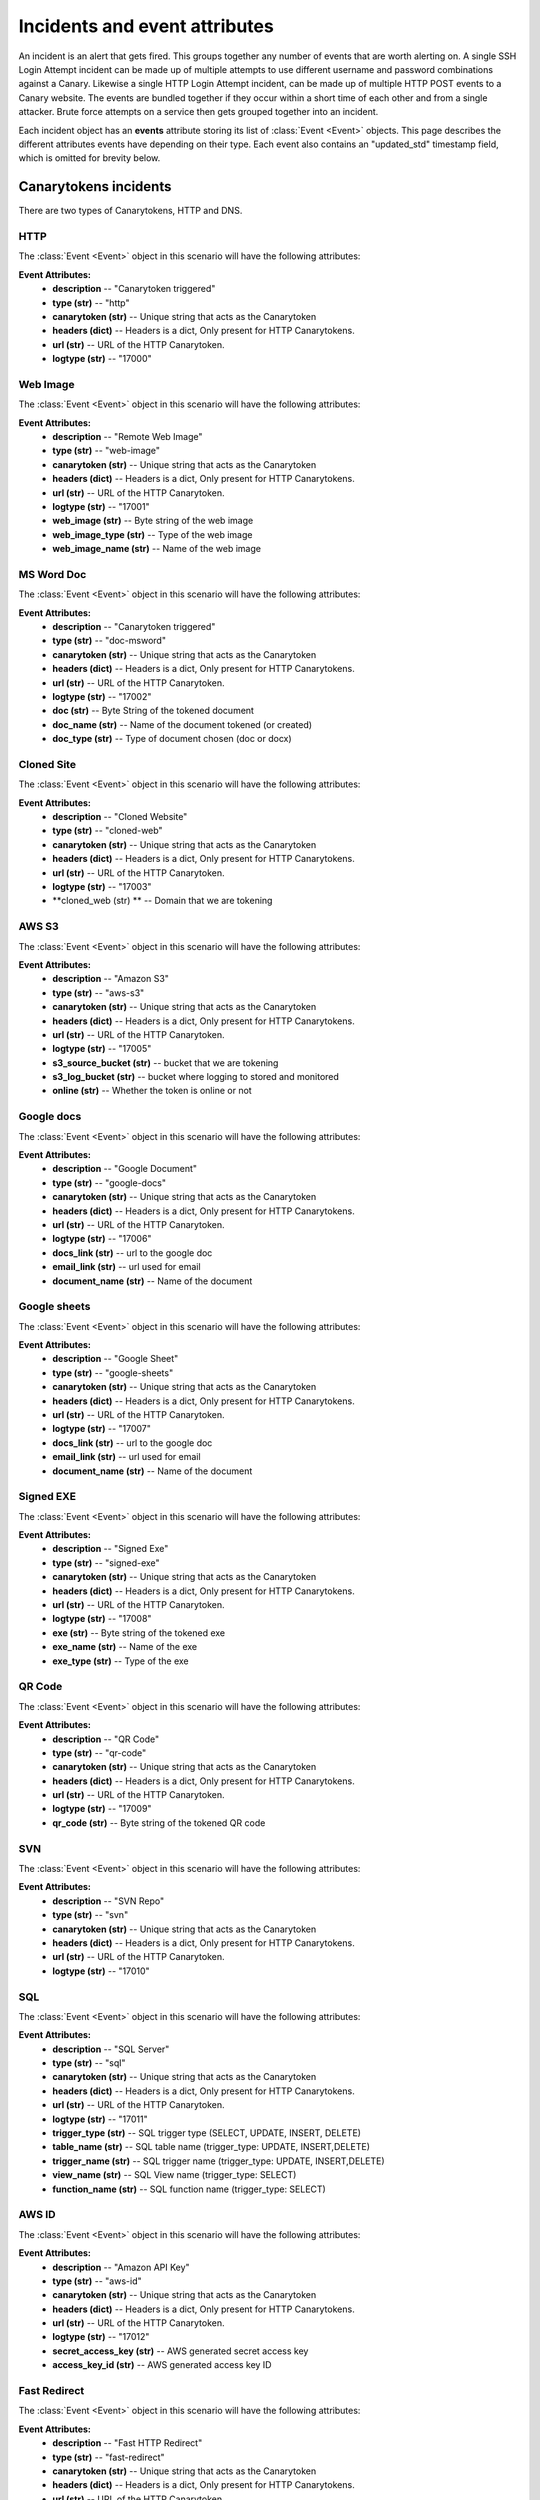 .. _incidents-events-ref:

Incidents and event attributes
********************************

An incident is an alert that gets fired. This groups together any number of events that are worth alerting on. A single SSH Login Attempt incident can be made up of multiple attempts to use different username and password combinations against a Canary. Likewise a single HTTP Login Attempt incident, can be made up of multiple HTTP POST events to a Canary website. The events are bundled together if they occur within a short time of each other and from a single attacker. Brute force attempts on a service then gets grouped together into an incident.

Each incident object has an **events** attribute storing its list of :class:`Event <Event>` objects. This page describes the different attributes events have depending on their type. Each event also contains an "updated_std" timestamp field, which is omitted for brevity below.


Canarytokens incidents
======================

There are two types of Canarytokens, HTTP and DNS.

HTTP
----

The :class:`Event <Event>` object in this scenario will have the following attributes:

**Event Attributes:**
    - **description** -- "Canarytoken triggered"
    - **type (str)** -- "http"
    - **canarytoken (str)** -- Unique string that acts as the Canarytoken
    - **headers (dict)** -- Headers is a dict, Only present for HTTP Canarytokens.
    - **url (str)** -- URL of the HTTP Canarytoken.
    - **logtype (str)** -- "17000"

Web Image
---------

The :class:`Event <Event>` object in this scenario will have the following attributes:

**Event Attributes:**
    - **description** -- "Remote Web Image"
    - **type (str)** -- "web-image"
    - **canarytoken (str)** -- Unique string that acts as the Canarytoken
    - **headers (dict)** -- Headers is a dict, Only present for HTTP Canarytokens.
    - **url (str)** -- URL of the HTTP Canarytoken.
    - **logtype (str)** -- "17001"
    - **web_image (str)** -- Byte string of the web image
    - **web_image_type (str)** -- Type of the web image
    - **web_image_name (str)** -- Name of the web image

MS Word Doc
-----------

The :class:`Event <Event>` object in this scenario will have the following attributes:

**Event Attributes:**
    - **description** -- "Canarytoken triggered"
    - **type (str)** -- "doc-msword"
    - **canarytoken (str)** -- Unique string that acts as the Canarytoken
    - **headers (dict)** -- Headers is a dict, Only present for HTTP Canarytokens.
    - **url (str)** -- URL of the HTTP Canarytoken.
    - **logtype (str)** -- "17002"
    - **doc (str)** -- Byte String of the tokened document 
    - **doc_name (str)** -- Name of the document tokened (or created)
    - **doc_type (str)** -- Type of document chosen (doc or docx)

Cloned Site
-----------

The :class:`Event <Event>` object in this scenario will have the following attributes:

**Event Attributes:**
    - **description** -- "Cloned Website"
    - **type (str)** -- "cloned-web"
    - **canarytoken (str)** -- Unique string that acts as the Canarytoken
    - **headers (dict)** -- Headers is a dict, Only present for HTTP Canarytokens.
    - **url (str)** -- URL of the HTTP Canarytoken.
    - **logtype (str)** -- "17003"
    - **cloned_web (str) ** -- Domain that we are tokening

AWS S3
------

The :class:`Event <Event>` object in this scenario will have the following attributes:

**Event Attributes:**
    - **description** -- "Amazon S3"
    - **type (str)** -- "aws-s3"
    - **canarytoken (str)** -- Unique string that acts as the Canarytoken
    - **headers (dict)** -- Headers is a dict, Only present for HTTP Canarytokens.
    - **url (str)** -- URL of the HTTP Canarytoken.
    - **logtype (str)** -- "17005"
    - **s3_source_bucket (str)** -- bucket that we are tokening
    - **s3_log_bucket (str)** -- bucket where logging to stored and monitored
    - **online (str)** -- Whether the token is online or not

Google docs
-----------

The :class:`Event <Event>` object in this scenario will have the following attributes:

**Event Attributes:**
    - **description** -- "Google Document"
    - **type (str)** -- "google-docs"
    - **canarytoken (str)** -- Unique string that acts as the Canarytoken
    - **headers (dict)** -- Headers is a dict, Only present for HTTP Canarytokens.
    - **url (str)** -- URL of the HTTP Canarytoken.
    - **logtype (str)** -- "17006"
    - **docs_link (str)** -- url to the google doc
    - **email_link (str)** -- url used for email
    - **document_name (str)** -- Name of the document

Google sheets
-------------

The :class:`Event <Event>` object in this scenario will have the following attributes:

**Event Attributes:**
    - **description** -- "Google Sheet"
    - **type (str)** -- "google-sheets"
    - **canarytoken (str)** -- Unique string that acts as the Canarytoken
    - **headers (dict)** -- Headers is a dict, Only present for HTTP Canarytokens.
    - **url (str)** -- URL of the HTTP Canarytoken.
    - **logtype (str)** -- "17007"
    - **docs_link (str)** -- url to the google doc
    - **email_link (str)** -- url used for email
    - **document_name (str)** -- Name of the document

Signed EXE
----------

The :class:`Event <Event>` object in this scenario will have the following attributes:

**Event Attributes:**
    - **description** -- "Signed Exe"
    - **type (str)** -- "signed-exe"
    - **canarytoken (str)** -- Unique string that acts as the Canarytoken
    - **headers (dict)** -- Headers is a dict, Only present for HTTP Canarytokens.
    - **url (str)** -- URL of the HTTP Canarytoken.
    - **logtype (str)** -- "17008"
    - **exe (str)** -- Byte string of the tokened exe
    - **exe_name (str)** -- Name of the exe
    - **exe_type (str)** -- Type of the exe

QR Code
-------

The :class:`Event <Event>` object in this scenario will have the following attributes:

**Event Attributes:**
    - **description** -- "QR Code"
    - **type (str)** -- "qr-code"
    - **canarytoken (str)** -- Unique string that acts as the Canarytoken
    - **headers (dict)** -- Headers is a dict, Only present for HTTP Canarytokens.
    - **url (str)** -- URL of the HTTP Canarytoken.
    - **logtype (str)** -- "17009"
    - **qr_code (str)** -- Byte string of the tokened QR code

SVN
---

The :class:`Event <Event>` object in this scenario will have the following attributes:

**Event Attributes:**
    - **description** -- "SVN Repo"
    - **type (str)** -- "svn"
    - **canarytoken (str)** -- Unique string that acts as the Canarytoken
    - **headers (dict)** -- Headers is a dict, Only present for HTTP Canarytokens.
    - **url (str)** -- URL of the HTTP Canarytoken.
    - **logtype (str)** -- "17010"

SQL
---

The :class:`Event <Event>` object in this scenario will have the following attributes:

**Event Attributes:**
    - **description** -- "SQL Server"
    - **type (str)** -- "sql"
    - **canarytoken (str)** -- Unique string that acts as the Canarytoken
    - **headers (dict)** -- Headers is a dict, Only present for HTTP Canarytokens.
    - **url (str)** -- URL of the HTTP Canarytoken.
    - **logtype (str)** -- "17011"
    - **trigger_type (str)** -- SQL trigger type (SELECT, UPDATE, INSERT, DELETE)
    - **table_name (str)** -- SQL table name (trigger_type: UPDATE, INSERT,DELETE)
    - **trigger_name (str)** -- SQL trigger name (trigger_type: UPDATE, INSERT,DELETE)
    - **view_name (str)** -- SQL View name (trigger_type: SELECT)
    - **function_name (str)** -- SQL function name (trigger_type: SELECT)

AWS ID
------

The :class:`Event <Event>` object in this scenario will have the following attributes:

**Event Attributes:**
    - **description** -- "Amazon API Key"
    - **type (str)** -- "aws-id"
    - **canarytoken (str)** -- Unique string that acts as the Canarytoken
    - **headers (dict)** -- Headers is a dict, Only present for HTTP Canarytokens.
    - **url (str)** -- URL of the HTTP Canarytoken.
    - **logtype (str)** -- "17012"
    - **secret_access_key (str)** -- AWS generated secret access key
    - **access_key_id (str)** -- AWS generated access key ID

Fast Redirect
-------------

The :class:`Event <Event>` object in this scenario will have the following attributes:

**Event Attributes:**
    - **description** -- "Fast HTTP Redirect"
    - **type (str)** -- "fast-redirect"
    - **canarytoken (str)** -- Unique string that acts as the Canarytoken
    - **headers (dict)** -- Headers is a dict, Only present for HTTP Canarytokens.
    - **url (str)** -- URL of the HTTP Canarytoken.
    - **logtype (str)** -- "17016"
    - **browser_redirect_url (str)** -- Original url attempted before redirect

Slow Redirect
-------------

The :class:`Event <Event>` object in this scenario will have the following attributes:

**Event Attributes:**
    - **description** -- "Slow HTTP Redirect"
    - **type (str)** -- "slow-redirect"
    - **canarytoken (str)** -- Unique string that acts as the Canarytoken
    - **headers (dict)** -- Headers is a dict, Only present for HTTP Canarytokens.
    - **url (str)** -- URL of the HTTP Canarytoken.
    - **logtype (str)** -- "17017"
    - **browser_redirect_url (str)** -- Original url attempted before redirect

DNS
---

The :class:`Event <Event>` object in this scenario will have the following attributes:

**Event Attributes:**
    - **description** -- "DNS"
    - **type (str)** -- "dns"
    - **canarytoken (str)** -- Unique string that acts as the Canarytoken
    - **hostname (dict)** -- Hostname of the DNS Canarytoken.
    - **logtype (str)** -- "16000"

Desktop ini
-----------

The :class:`Event <Event>` object in this scenario will have the following attributes:

**Event Attributes:**
    - **description** -- "Windows Directory Browsing"
    - **type (str)** -- "windows-dir"
    - **canarytoken (str)** -- Unique string that acts as the Canarytoken
    - **hostname (dict)** -- Hostname of the DNS Canarytoken.
    - **logtype (str)** -- "16006"

Adobe Reader PDF
----------------

The :class:`Event <Event>` object in this scenario will have the following attributes:

**Event Attributes:**
    - **description** -- "Acrobat Reader PDF Document"
    - **type (str)** -- "pdf-acrobat-reader"
    - **canarytoken (str)** -- Unique string that acts as the Canarytoken
    - **hostname (dict)** -- Hostname of the DNS Canarytoken.
    - **logtype (str)** -- "16008"

MS Word Doc Macroed
-------------------

The :class:`Event <Event>` object in this scenario will have the following attributes:

**Event Attributes:**
    - **description** -- "MS Word .docm Document"
    - **type (str)** -- "msword-macro"
    - **canarytoken (str)** -- Unique string that acts as the Canarytoken
    - **hostname (dict)** -- Hostname of the DNS Canarytoken.
    - **logtype (str)** -- "16009"
    - **doc (str)** -- Byte String of the tokened document 
    - **doc_name (str)** -- Name of the document
    - **doc_type (str)** -- Type of document chosen (doc or docx)

MS Excel Doc Macroed
--------------------

The :class:`Event <Event>` object in this scenario will have the following attributes:

**Event Attributes:**
    - **description** -- "MS Excel .xlsm Document"
    - **type (str)** -- "msexcel-macro"
    - **canarytoken (str)** -- Unique string that acts as the Canarytoken
    - **hostname (dict)** -- Hostname of the DNS Canarytoken.
    - **logtype (str)** -- "16010"
    - **doc (str)** -- Byte String of the tokened document 
    - **doc_name (str)** -- Name of the document
    - **doc_type (str)** -- Type of document chosen (doc or docx)

Port Scans
==========
There are five types of port scans incidents.

#. A host port scan occurs when a single Canary is port scanned by a single source.
#. A consolidated network port scan occurs when multiple Canaries are scanned by a single source.
#. An NMAP NULL scan was run against the Canary.
#. An NMAP OS scan was run against the Canary.
#. An NMAP XMAS scan was run against the Canary.

Host Port Scan
--------------

The :class:`Event <Event>` object in this scenario will have the following attributes:

**Attributes:**
    - **description** -- "Host Port Scan"
    - **ports (list)** -- A list of ports scanned
    - **logtype (str)** -- "5003"

Consolidated Network Port Scan
------------------------------

The :class:`Event <Event>` object in this scenario will have the following attributes:

**Attributes:**
    - **description** -- "Host Port Scan"
    - **ports_scanned (dict)** -- A dictionary of ports scanned and the IP address of the Canaries on which the scan occurred.
    - **logtype (str)** -- "5007"

NMAP NULL Scan
----------------

The :class:`Event <Event>` object in this scenario will have the following attributes:

**Attributes:**
    - **description** -- "NMAP NULL Scan Detected"
    - **logtype (str)** -- "5005"

NMAP OS Scan:
-------------


The :class:`Event <Event>` object in this scenario will have the following attributes:

**Attributes:**
    - **description** -- "NMAP OS Scan Detected"
    - **logtype (str)** -- "5004"

NMAP XMAS Scan:
---------------

The :class:`Event <Event>` object in this scenario will have the following attributes:

**Attributes:**
    - **description** -- "NMAP XMAS Scan Detected"
    - **logtype (str)** -- "5006"

NMAP FIN Scan:
--------------

The :class:`Event <Event>` object in this scenario will have the following attributes:

**Attributes:**
    - **description** -- "NMAP FIN Scan Detected"
    - **logtype (str)** -- "5008"


Canary Disconnected
======================
Event is generated when a Canary does not contact the console within a defined time period.

The :class:`Incident <Incident>` object in this scenario will have the following attributes:

**Incident Attributes:**
    - **description** -- "Canary Disconnected"
    - **logtype (str)** -- "1004"

FTP Incident
==============

The :class:`Incident <Incident>` and :class:`Event <Event>` objects will have the following attributes:

**Incident Attributes:**
    - **description** -- "FTP Login Attempt"
    - **logtype (str)** -- "2000"

**Event Attributes:**
    - **username (list)** -- Attacker supplied username.
    - **password (list** --  Attacked supplied password.


Git Repository Clone Attempt
=============================
Triggered when an attacker connects to the Canary git service and attempts any repo clone.

The :class:`Incident <Incident>` and :class:`Event <Event>` objects will have the following attributes:

**Incident Attributes:**
    - **description** -- "Git Repository Clone Attempt"
    - **logtype (str)** -- "19001"

**Event Attributes:**
    - **host (list)** -- Git client's view of the Canary's hostname.
    - **repo (str)** -- Name of the repository the client attempted to clone.


HTTP Incidents
================
Two types of HTTP Incidents:

#. Page loads, triggered by GET requests. They are disabled by default as they're noisy, and needs to be specifically enabled.
#. Login attempts, triggered by GET requests. They are always enabled.

HTTP Page Load
-----------------

The :class:`Incident <Incident>` and :class:`Event <Event>` objects will have the following attributes:

**Incident Attributes:**
    - **description** -- "HTTP Page Load"
    - **logtype (str)** -- "3000"

**Event Attributes:**
    - **path (list)** -- Web path requested by the source.
    - **useragent (str)** -- Useragent of the source's browser.
    - **channel (str)** -- Optional. Set to 'TLS' if an encrypted site is configured, otherwise absent.


HTTP Login Attempt
--------------------

The :class:`Incident <Incident>` and :class:`Event <Event>` objects will have the following attributes:

**Incident Attributes:**
    - **description** -- "HTTP Login Attempt"
    - **logtype (str)** -- "3001"

**Event Attributes:**
    - **username (str)** -- Attack supplied username.
    - **password (str)** -- Attacked supplied password.
    - **path (list)** -- Web path requested by the source.
    - **useragent (str)** -- Useragent of the source's browser.
    - **channel (str)** -- Optional. Set to 'TLS' if an encrypted site is configured, otherwise absent.


HTTP Proxy Request
=====================
Triggered by any request through the HTTP proxy module.

The :class:`Incident <Incident>` and :class:`Event <Event>` objects will have the following attributes:

**Incident Attributes:**
    - **description** -- "HTTP Proxy Request"
    - **logtype (str)** -- "7001"

**Event Attributes:**
    - **username (str)** -- Attack supplied username.
    - **password (str)** -- Attacked supplied password.
    - **url (str)** -- URL requested by the source.
    - **useragent (str)** -- Useragent of the source's browser.


Microsoft SQL Server Login Attempt
===================================
Triggered by any attempt to authenticate to the Microsoft SQL Server module.

SQL Server supports multiple authentication modes, and the fields that come through depend on the mode.

The :class:`Incident <Incident>` and :class:`Event <Event>` objects will have the following attributes:

**Incident Attributes:**
    - **description** -- "MSSQL Login Attempt"
    - **logtype (str)** -- "9001" - SQL Server authentication.
    - **logtype (str)** -- "9002" - Windows authentication.


**Event Attributes:**
    - **username (str)** -- Attack supplied username.
    - **password (str)** -- Optional. Attacker supplied database password
    - **hostname (str)** -- Optional. Attacker supplied hostname.
    - **domainname (str)** -- Optional. Attacker supplied Active Directory name.

ModBus Request
=================

Triggered by any valid ModBus request.

The :class:`Incident <Incident>` and :class:`Event <Event>` objects will have the following attributes:

**Incident Attributes:**
    - **description** -- "ModBus Request"
    - **logtype (str)** -- "18001" (Modbus Query Function)
    - **logtype (str)** -- "18002" (Modbus Read Function)
    - **logtype (str)** -- "18003" (Modbus Write Function)


**Event Attributes:**
    - **unit_id (str)** -- ModBus unit target.
    - **func_code (str)** -- ModBus function code.
    - **func_name (str)** -- Optional. ModBus function name, if available.
    - **sfunc_code (str)** -- Optional. ModBus subfunction code, if available.
    - **sfunc_nmae (str)** -- Optional. ModBus subfunction name, if available.

MySQL Login Attempt
======================
Triggered by an authentication attempt against the MySQL service.

The client sends a hashed password, not a cleartext password. The Canary will try crack the hash with passwords one might expect in a brute-force.

The :class:`Incident <Incident>` and :class:`Event <Event>` objects will have the following attributes:

**Incident Attributes:**
    - **description** -- "MySQL Login Attempt"
    - **logtype (str)** -- "8001

**Event Attributes:**
    - **username (str)** -- Attacker supplied database username.
    - **client_hash (str)** -- Attacker supplied database password hash.
    - **salt (str)** -- Attacker supplied database password hash salt.
    - **password (str)** -- Recovered password if possible, otherwise '<Password not in common list>'


NTP Monlist Request
======================
Triggered by the NTP Monlist command.

The :class:`Incident <Incident>` and :class:`Event <Event>` objects will have the following attributes:

**Incident Attributes:**
    - **description** -- "NTP Monlist Request"
    - **logtype (str)** -- "11001

**Event Attributes:**
    - **ntp_cmd (str)** -- Name of the NTP command sent. Currently is 'monlist'.
    - **client_hash (str)** -- Attacker supplied database password hash.
    - **salt (str)** -- Attacker supplied database password hash salt.
    - **password (str)** -- Recovered password if possible, otherwise '<Password not in common list>'



Redis Command
===============

Triggered by an attacker connecting to the Redis service and issuing valid Redis commands.

The :class:`Incident <Incident>` and :class:`Event <Event>` objects will have the following attributes:

**Incident Attributes:**
    - **description** -- "Redis Command"
    - **logtype (str)** -- "21001

**Event Attributes:**
    - **cmd (str)** -- Redis command issued by the attacker.
    - **args (str)** -- Arguments to the command.


SIP Request
=============
Triggered by an attacker connecting to the SIP service and issuing valid SIP request.

The :class:`Incident <Incident>` and :class:`Event <Event>` objects will have the following attributes:

**Incident Attributes:**
    - **description** -- "SIP Request"
    - **logtype (str)** -- "15001

**Event Attributes:**
    - **headers (dict)** -- Dict of the SIP headers included in the request.
    - **args (str)** -- Arguments to the command.


Shared File Opened
=====================
Triggered by the opening of a file on the Canary's Windows File Share.


The :class:`Incident <Incident>` and :class:`Event <Event>` objects will have the following attributes:

**Incident Attributes:**
    - **description** -- "Shared File Opened"
    - **logtype (str)** -- "5000

**Event Attributes:**
    - **user (str)** --  Username supplied by the attacker.
    - **filename (str)** -- Name of file on the Canary that was accessed.
    - **auditaction (str)** -- Type of file action. Currently only 'pread'.
    - **domain (str)** -- Name of domain or workgroup.
    - **localname (str)** -- Windows Name of Canary machine.
    - **mode (str)** -- 'workgroup' or 'domain'
    - **offset (str)** -- Starting position of the read.
    - **remotename (str)** -- Windows Name of client machine.
    - **sharename (str)** -- Name of the share on which the file resides.
    - **size (str)** -- Amount of bytes read.
    - **smbarch (str)** -- Guess of the remote machine's Windows version.
    - **smbver (str)** -- Version of the SMB protocol that was used.
    - **status (str)** -- Result of the file read. Currently only 'ok'.


SNMP Request
===============
Triggered by an incoming SNMP query against the Canary.

The :class:`Incident <Incident>` and :class:`Event <Event>` objects will have the following attributes:

**Incident Attributes:**
    - **description** -- "SNMP Request"
    - **logtype (str)** -- "13001"

**Event Attributes:**
    - **community_string (str)** -- SNMP community string supplied by attacker.
    - **requests (str)** -- SNMP OID requested by the attacker.

SSH Login Attempt
===================
Triggered by an attempt to login to the Canary using SSH. Both password-based and key-based authentication is possible.

It is also possible to configure "Watched Credentials", which says to only alert if the attacker-supplied credentials match a configured list.

The :class:`Incident <Incident>` and :class:`Event <Event>` objects will have the following attributes:

**Incident Attributes:**
    - **description** -- "SSH Login Attempt"
    - **logtype (str)** -- "4002"

**Event Attributes:**
    - **username (str)** -- SSH username
    - **password (str)** -- SSH password
    - **localversion (str)** -- SSH server string supplied by canary.
    - **remoteversion (str)** -- SSH client string supplied by the attacker.
    - **key (str)** -- SSH key used by attacker.
    - **watched_credentials (str)** -- Indicates whether this an SSH key watched for.

Custom TCP Service Request
============================

The Custom TCP Service module let's the Canary administrator create simple services that either immediately print a banner on connection, or wait for the client to send data before responding.

The :class:`Incident <Incident>` and :class:`Event <Event>` objects will have the following attributes:


**Incident Attributes:**
    - **description** -- "Custom TCP Service Request"

**Event Attributes:**
    - **banner_id (str)** -- Multiple banners are supported, the id identifies which banner service was triggered.
    - **data (str)** -- Optional. Attacker's supplied data.
    - **function (str)** -- Indicates which trigger fired, either 'DATA_RECEIVED' for when a banner was sent after the attacker sent data, or 'CONNECTION_MADE' for when a banner was sent immediately on connection.
    - **logtype (str)** -- "20001" (Banner set immediately on connection)
    - **logtype (str)** -- "20002" (Banner sent after client sent a line)

TFTP Request
==============
Triggered by a TFTP request against the Canary.

The :class:`Incident <Incident>` and :class:`Event <Event>` objects will have the following attributes:

**Incident Attributes:**
    - **description** -- "TFTP Request"
    - **logtype (str)** -- "10001"

**Event Attributes:**
    - **filename (str)** -- Name of file the attacker tried to act on.
    - **opcode (str)** -- File action, either 'READ' or 'WRITE'


Telnet Login Attempt
=======================
Triggered by a Telnet authentication attempt.

The :class:`Incident <Incident>` and :class:`Event <Event>` objects will have the following attributes:

**Incident Attributes:**
    - **description** -- "Telnet Login Attempt"
    - **logtype (str)** -- "6001"

**Event Attributes:**
    - **username (str)** -- Attacker supplied username.
    - **password (str)** -- Attacker supplied password.

VNC Login Attempt
====================
Triggered by an attempt to login to Canary's password protected VNC service.

VNC passwords are not transmitted in the clear. Instead a hashed version is sent. The Canary will test the hashed password against a handful of common passwords to guess the password, but the hash parameters are also reported so the administrator can crack the hash on more powerful rigs.

**Incident Attributes:**
    - **description** -- "VNC Login Attempt"
    - **logtype (str)** -- "12001"

**Event Attributes:**
    - **password (str)** -- Cracked password if very weak.
    - **server_challenge (str)** -- VNC password hashing parameter.
    - **client_response (str)** -- VNC password hashing parameter.

Console Settings Changed
========================
Triggered by a Canary console setting being changed.

**Incident Attributes:**
    - **description** -- "Console Settings Changed"
    - **logtype (str)** -- "23001"

**Event Attributes:**
    - **settings (str)** -- the settings that were changed.

Device Settings Changed
========================
Triggered by a Canary's settings being changed.

**Incident Attributes:**
    - **description** -- "Device Settings Changed"
    - **logtype (str)** -- "23002"

**Event Attributes:**
    - **settings (str)** -- the settings that were changed.

Flock Settings Changed
========================
Triggered by a flock's settings being changed.

**Incident Attributes:**
    - **description** -- "Flock Settings Changed"
    - **logtype (str)** -- "23003"

**Event Attributes:**
    - **settings (str)** -- the settings that were changed.

Rollback Network Settings
=========================
Triggered by a Canary rolling back its settings after an unsuccessful attempt to change
its network settings.

**Incident Attributes:**
    - **description** -- "Network Settings Roll-back"
    - **logtype (str)** -- "22001"
